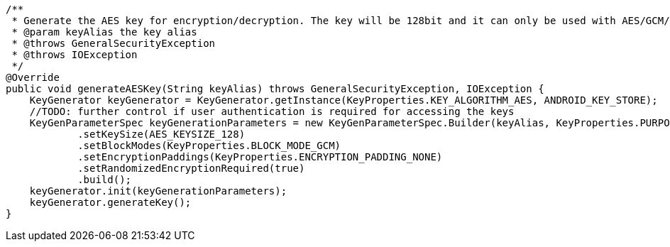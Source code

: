     /**
     * Generate the AES key for encryption/decryption. The key will be 128bit and it can only be used with AES/GCM/NoPadding mode.
     * @param keyAlias the key alias
     * @throws GeneralSecurityException
     * @throws IOException
     */
    @Override
    public void generateAESKey(String keyAlias) throws GeneralSecurityException, IOException {
        KeyGenerator keyGenerator = KeyGenerator.getInstance(KeyProperties.KEY_ALGORITHM_AES, ANDROID_KEY_STORE);
        //TODO: further control if user authentication is required for accessing the keys
        KeyGenParameterSpec keyGenerationParameters = new KeyGenParameterSpec.Builder(keyAlias, KeyProperties.PURPOSE_ENCRYPT | KeyProperties.PURPOSE_DECRYPT)
                .setKeySize(AES_KEYSIZE_128)
                .setBlockModes(KeyProperties.BLOCK_MODE_GCM)
                .setEncryptionPaddings(KeyProperties.ENCRYPTION_PADDING_NONE)
                .setRandomizedEncryptionRequired(true)
                .build();
        keyGenerator.init(keyGenerationParameters);
        keyGenerator.generateKey();
    }
